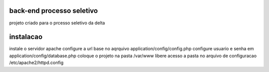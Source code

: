 ###################
back-end processo seletivo
###################

projeto criado para o prcesso seletivo da delta

###################
instalacao
###################

instale o servidor apache
configure a url base no aqrquivo application/config/config.php
configure usuario e senha em application/config/database.php
coloque o projeto na pasta /var/www
libere acesso a pasta no arquivo de configuracao /etc/apache2/httpd.config

